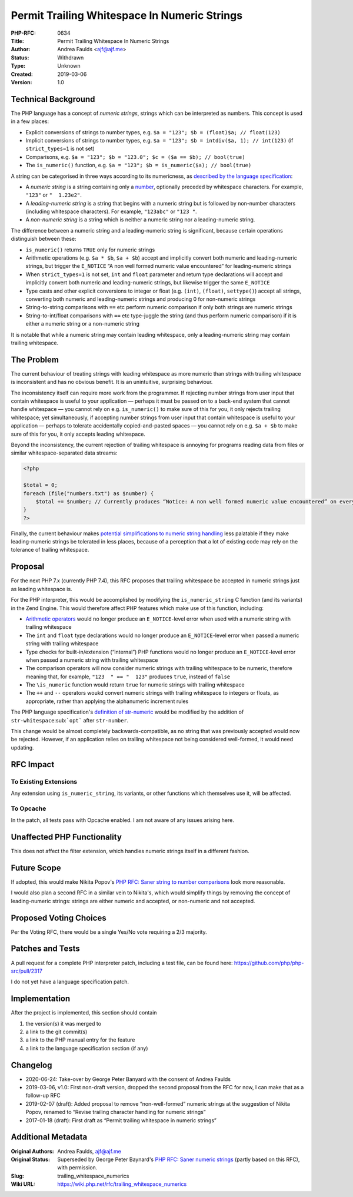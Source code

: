 Permit Trailing Whitespace In Numeric Strings
=============================================

:PHP-RFC: 0634
:Title: Permit Trailing Whitespace In Numeric Strings
:Author: Andrea Faulds <ajf@ajf.me>
:Status: Withdrawn
:Type: Unknown
:Created: 2019-03-06
:Version: 1.0

Technical Background
--------------------

The PHP language has a concept of *numeric strings*, strings which can
be interpreted as numbers. This concept is used in a few places:

-  Explicit conversions of strings to number types, e.g.
   ``$a = "123"; $b = (float)$a; // float(123)``
-  Implicit conversions of strings to number types, e.g.
   ``$a = "123"; $b = intdiv($a, 1); // int(123)`` (if
   ``strict_types=1`` is not set)
-  Comparisons, e.g.
   ``$a = "123"; $b = "123.0"; $c = ($a == $b); // bool(true)``
-  The ``is_numeric()`` function, e.g.
   ``$a = "123"; $b = is_numeric($a); // bool(true)``

A string can be categorised in three ways according to its numericness,
as `described by the language
specification <https://github.com/php/php-langspec/blob/be010b4435e7b0801737bb66b5bbdd8f9fb51dde/spec/05-types.md#the-string-type>`__:

-  A *numeric string* is a string containing only a
   `number <https://github.com/php/php-langspec/blob/be010b4435e7b0801737bb66b5bbdd8f9fb51dde/spec/05-types.md#grammar-str-number>`__,
   optionally preceded by whitespace characters. For example, ``"123"``
   or ``"  1.23e2"``.
-  A *leading-numeric string* is a string that begins with a numeric
   string but is followed by non-number characters (including whitespace
   characters). For example, ``"123abc"`` or ``"123 "``.
-  A *non-numeric string* is a string which is neither a numeric string
   nor a leading-numeric string.

The difference between a numeric string and a leading-numeric string is
significant, because certain operations distinguish between these:

-  ``is_numeric()`` returns ``TRUE`` only for numeric strings
-  Arithmetic operations (e.g. ``$a * $b``, ``$a + $b``) accept and
   implicitly convert both numeric and leading-numeric strings, but
   trigger the ``E_NOTICE`` “A non well formed numeric value
   encountered” for leading-numeric strings
-  When ``strict_types=1`` is not set, ``int`` and ``float`` parameter
   and return type declarations will accept and implicitly convert both
   numeric and leading-numeric strings, but likewise trigger the same
   ``E_NOTICE``
-  Type casts and other explicit conversions to integer or float (e.g.
   ``(int)``, ``(float)``, ``settype()``) accept all strings, converting
   both numeric and leading-numeric strings and producing 0 for
   non-numeric strings
-  String-to-string comparisons with ``==`` etc perform numeric
   comparison if only both strings are numeric strings
-  String-to-int/float comparisons with ``==`` etc type-juggle the
   string (and thus perform numeric comparison) if it is either a
   numeric string or a non-numeric string

It is notable that while a numeric string may contain leading
whitespace, only a leading-numeric string may contain trailing
whitespace.

The Problem
-----------

The current behaviour of treating strings with leading whitespace as
more numeric than strings with trailing whitespace is inconsistent and
has no obvious benefit. It is an unintuitive, surprising behaviour.

The inconsistency itself can require more work from the programmer. If
rejecting number strings from user input that contain whitespace is
useful to your application — perhaps it must be passed on to a back-end
system that cannot handle whitespace — you cannot rely on e.g.
``is_numeric()`` to make sure of this for you, it only rejects trailing
whitespace; yet simultaneously, if accepting number strings from user
input that contain whitespace is useful to your application — perhaps to
tolerate accidentally copied-and-pasted spaces — you cannot rely on e.g.
``$a + $b`` to make sure of this for you, it only accepts leading
whitespace.

Beyond the inconsistency, the current rejection of trailing whitespace
is annoying for programs reading data from files or similar
whitespace-separated data streams:

.. code:: php

   <?php

   $total = 0;
   foreach (file("numbers.txt") as $number) {
       $total += $number; // Currently produces “Notice: A non well formed numeric value encountered” on every iteration, because $number ends in "\n"
   }
   ?>

Finally, the current behaviour makes `potential simplifications to
numeric string handling </rfc/string_to_number_comparison>`__ less
palatable if they make leading-numeric strings be tolerated in less
places, because of a perception that a lot of existing code may rely on
the tolerance of trailing whitespace.

Proposal
--------

For the next PHP 7.x (currently PHP 7.4), this RFC proposes that
trailing whitespace be accepted in numeric strings just as leading
whitespace is.

For the PHP interpreter, this would be accomplished by modifying the
``is_numeric_string`` C function (and its variants) in the Zend Engine.
This would therefore affect PHP features which make use of this
function, including:

-  `Arithmetic operators </rfc/invalid_strings_in_arithmetic>`__ would
   no longer produce an ``E_NOTICE``-level error when used with a
   numeric string with trailing whitespace
-  The ``int`` and ``float`` type declarations would no longer produce
   an ``E_NOTICE``-level error when passed a numeric string with
   trailing whitespace
-  Type checks for built-in/extension (“internal”) PHP functions would
   no longer produce an ``E_NOTICE``-level error when passed a numeric
   string with trailing whitespace
-  The comparison operators will now consider numeric strings with
   trailing whitespace to be numeric, therefore meaning that, for
   example, ``"123  " == "  123"`` produces ``true``, instead of
   ``false``
-  The ``\is_numeric`` function would return ``true`` for numeric
   strings with trailing whitespace
-  The ``++`` and ``--`` operators woukd convert numeric strings with
   trailing whitespace to integers or floats, as appropriate, rather
   than applying the alphanumeric increment rules

The PHP language specification's `definition of
str-numeric <https://github.com/php/php-langspec/blob/master/spec/05-types.md#the-string-type>`__
would be modified by the addition of ``str-whitespace``\ :sub:```opt```
after ``str-number``.

This change would be almost completely backwards-compatible, as no
string that was previously accepted would now be rejected. However, if
an application relies on trailing whitespace not being considered
well-formed, it would need updating.

RFC Impact
----------

To Existing Extensions
~~~~~~~~~~~~~~~~~~~~~~

Any extension using ``is_numeric_string``, its variants, or other
functions which themselves use it, will be affected.

To Opcache
~~~~~~~~~~

In the patch, all tests pass with Opcache enabled. I am not aware of any
issues arising here.

Unaffected PHP Functionality
----------------------------

This does not affect the filter extension, which handles numeric strings
itself in a different fashion.

Future Scope
------------

If adopted, this would make Nikita Popov's `PHP RFC: Saner string to
number comparisons </rfc/string_to_number_comparison>`__ look more
reasonable.

I would also plan a second RFC in a similar vein to Nikita's, which
would simplify things by removing the concept of leading-numeric
strings: strings are either numeric and accepted, or non-numeric and not
accepted.

Proposed Voting Choices
-----------------------

Per the Voting RFC, there would be a single Yes/No vote requiring a 2/3
majority.

Patches and Tests
-----------------

A pull request for a complete PHP interpreter patch, including a test
file, can be found here: https://github.com/php/php-src/pull/2317

I do not yet have a language specification patch.

Implementation
--------------

After the project is implemented, this section should contain

#. the version(s) it was merged to
#. a link to the git commit(s)
#. a link to the PHP manual entry for the feature
#. a link to the language specification section (if any)

Changelog
---------

-  2020-06-24: Take-over by George Peter Banyard with the consent of
   Andrea Faulds
-  2019-03-06, v1.0: First non-draft version, dropped the second
   proposal from the RFC for now, I can make that as a follow-up RFC
-  2019-02-07 (draft): Added proposal to remove “non-well-formed”
   numeric strings at the suggestion of Nikita Popov, renamed to “Revise
   trailing character handling for numeric strings”
-  2017-01-18 (draft): First draft as “Permit trailing whitespace in
   numeric strings”

Additional Metadata
-------------------

:Original Authors: Andrea Faulds, ajf@ajf.me
:Original Status: Superseded by George Peter Baynard's `PHP RFC: Saner numeric strings <https://wiki.php.net/rfc/saner-numeric-strings>`__ (partly based on this RFC), with permission.
:Slug: trailing_whitespace_numerics
:Wiki URL: https://wiki.php.net/rfc/trailing_whitespace_numerics
